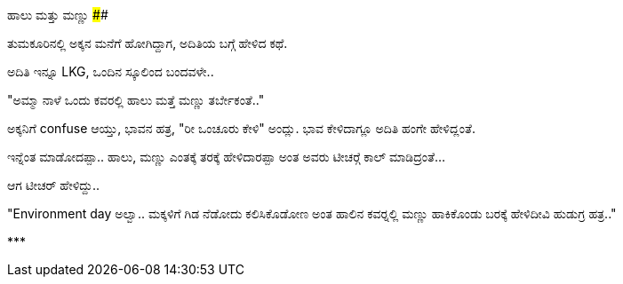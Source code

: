 ಹಾಲು ಮತ್ತು ಮಣ್ಣು
##############

:slug: haalu-mattu-mannu
:author: Aravinda VK
:date: 2014-10-07
:tags: ಕನ್ನಡ,ಕಥೆ,kannadablog
:summary: "ಅಮ್ಮಾ ನಾಳೆ ಒಂದು ಕವರಲ್ಲಿ ಹಾಲು ಮತ್ತೆ ಮಣ್ಣು ತರ್ಬೇಕಂತೆ.."

ತುಮಕೂರಿನಲ್ಲಿ ಅಕ್ಕನ ಮನೆಗೆ ಹೋಗಿದ್ದಾಗ, ಅದಿತಿಯ ಬಗ್ಗೆ ಹೇಳಿದ ಕಥೆ.

ಅದಿತಿ ಇನ್ನೂ LKG, ಒಂದಿನ ಸ್ಕೂಲಿಂದ ಬಂದವಳೇ..

"ಅಮ್ಮಾ ನಾಳೆ ಒಂದು ಕವರಲ್ಲಿ ಹಾಲು ಮತ್ತೆ ಮಣ್ಣು ತರ್ಬೇಕಂತೆ.."

ಅಕ್ಕನಿಗೆ confuse ಆಯ್ತು, ಭಾವನ ಹತ್ರ, "ರೀ ಒಂಚೂರು ಕೇಳಿ" ಅಂದ್ಲು. ಭಾವ ಕೇಳಿದಾಗ್ಲೂ ಅದಿತಿ ಹಂಗೇ ಹೇಳಿದ್ಲಂತೆ.

ಇನ್ನೆಂತ ಮಾಡೋದಪ್ಪಾ.. ಹಾಲು, ಮಣ್ಣು ಎಂತಕ್ಕೆ ತರಕ್ಕೆ ಹೇಳಿದಾರಪ್ಪಾ ಅಂತ ಅವರು ಟೀಚರ್‍ಗೆ ಕಾಲ್ ಮಾಡಿದ್ರಂತೆ...

ಆಗ ಟೀಚರ್ ಹೇಳಿದ್ದು..

"Environment day ಅಲ್ವಾ.. ಮಕ್ಕಳಿಗೆ ಗಿಡ ನೆಡೋದು ಕಲಿಸಿಕೊಡೋಣ ಅಂತ ಹಾಲಿನ ಕವರ್‍ನಲ್ಲಿ ಮಣ್ಣು ಹಾಕಿಕೊಂಡು ಬರಕ್ಕೆ ಹೇಳಿದೀವಿ ಹುಡುಗ್ರ ಹತ್ರ.."

\***
